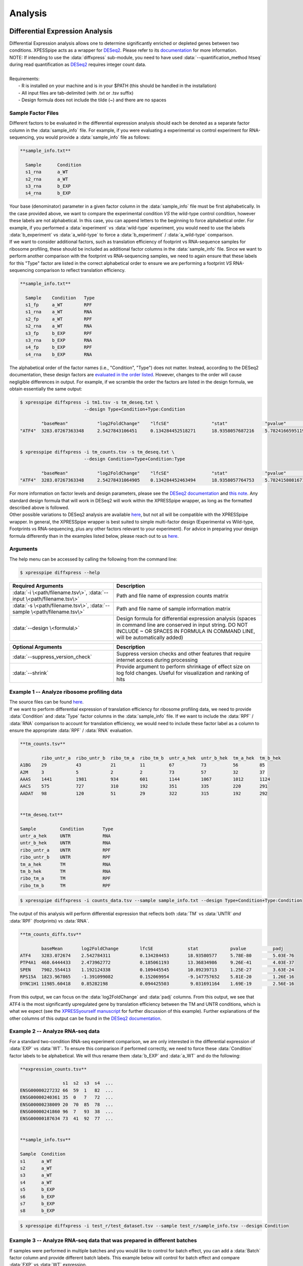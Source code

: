 .. _analysis_link:

Analysis
##############################

=================================
Differential Expression Analysis
=================================
| Differential Expression analysis allows one to determine significantly enriched or depleted genes between two conditions. XPESSpipe acts as a wrapper for `DESeq2 <https://www.ncbi.nlm.nih.gov/pmc/articles/PMC4302049/>`_. Please refer to its `documentation <https://bioconductor.org/packages/release/bioc/vignettes/DESeq2/inst/doc/DESeq2.html>`_ for more information.
| NOTE: If intending to use the :data:`diffxpress` sub-module, you need to have used :data:`--quantification_method htseq` during read quantification as `DESeq2 <https://www.ncbi.nlm.nih.gov/pmc/articles/PMC4302049/>`_ requires integer count data.

|
| Requirements:
|   - R is installed on your machine and is in your $PATH (this should be handled in the installation)
|   - All input files are tab-delimited (with .txt or .tsv suffix)
|   - Design formula does not include the tilde (~) and there are no spaces


---------------------
Sample Factor Files
---------------------
| Different factors to be evaluated in the differential expression analysis should each be denoted as a separate factor column in the :data:`sample_info` file. For example, if you were evaluating a experimental vs control experiment for RNA-sequencing, you would provide a :data:`sample_info` file as follows:

.. ident with TABs
.. code-block:: python

  **sample_info.txt**

    Sample      Condition
    s1_rna      a_WT
    s2_rna      a_WT
    s3_rna      b_EXP
    s4_rna      b_EXP

| Your base (denominator) parameter in a given factor column in the :data:`sample_info` file must be first alphabetically. In the case provided above, we want to compare the experimental condition *VS* the wild-type control condition, however these labels are not alphabetical. In this case, you can append letters to the beginning to force alphabetical order. For example, if you performed a :data:`experiment` vs :data:`wild-type` experiment, you would need to use the labels :data:`b_experiment` vs :data:`a_wild-type` to force a :data:`b_experiment` / :data:`a_wild-type` comparison.

| If we want to consider additional factors, such as translation efficiency of  footprint vs RNA-sequence samples for ribosome profiling, these should be included as additional factor columns in the :data:`sample_info` file. Since we want to perform another comparison with the footprint vs RNA-sequencing samples, we need to again ensure that these labels for this "Type" factor are listed in the correct alphabetical order to ensure we are performing a footprint *VS* RNA-sequencing comparison to reflect translation efficiency.

.. ident with TABs
.. code-block:: python

  **sample_info.txt**

    Sample    Condition   Type
    s1_fp     a_WT        RPF
    s1_rna    a_WT        RNA
    s2_fp     a_WT        RPF
    s2_rna    a_WT        RNA
    s3_fp     b_EXP       RPF
    s3_rna    b_EXP       RNA
    s4_fp     b_EXP       RPF
    s4_rna    b_EXP       RNA

| The alphabetical order of the factor names (i.e., "Condition", "Type") does not matter. Instead, according to the DESeq2 documentation, these design factors are `evaluated in the order listed <https://bioconductor.org/packages/release/bioc/vignettes/DESeq2/inst/doc/DESeq2.html#the-deseqdataset>`_. However, changes to the order will cause negligible differences in output. For example, if we scramble the order the factors are listed in the design formula, we obtain essentially the same output:

.. ident with TABs
.. code-block:: python

  $ xpresspipe diffxpress -i tm1.tsv -s tm_deseq.txt \
                          --design Type+Condition+Type:Condition

          "baseMean"           "log2FoldChange"    "lfcSE"                "stat"              "pvalue"                "padj"
  "ATF4"  3283.07267363348     2.5427843106451     0.134284452518271      18.9358057687216    5.78241665951195e-80    5.02954601044349e-76


  $ xpresspipe diffxpress -i tm_counts.tsv -s tm_deseq.txt \
                          --design Condition+Type+Condition:Type

          "baseMean"           "log2FoldChange"    "lfcSE"                "stat"              "pvalue"                "padj"
  "ATF4"  3283.07267363348     2.54278431064905    0.134284452463494      18.9358057764753    5.78241580816713e-80    5.02954526994377e-76



| For more information on factor levels and design parameters, please see the `DESeq2 documentation <https://bioconductor.org/packages/release/bioc/vignettes/DESeq2/inst/doc/DESeq2.html#multi-factor-designs>`_ and `this note <https://bioconductor.org/packages/release/bioc/vignettes/DESeq2/inst/doc/DESeq2.html#can-i-run-deseq2-to-contrast-the-levels-of-many-groups>`_. Any standard design formula that will work in DESeq2 will work within the XPRESSpipe wrapper, as long as the formatted described above is followed.

| Other possible variations to DESeq2 analysis are available `here <https://bioconductor.org/packages/release/bioc/vignettes/DESeq2/inst/doc/DESeq2.html#variations-to-the-standard-workflow>`_, but not all will be compatible with the XPRESSpipe wrapper. In general, the XPRESSpipe wrapper is best suited to simple multi-factor design (Experimental vs Wild-type, Footprints vs RNA-sequencing, plus any other factors relevant to your experiment). For advice in preparing your design formula differently than in the examples listed below, please reach out to us `here <https://github.com/XPRESSyourself/XPRESSpipe/issues>`_.

-----------
Arguments
-----------
| The help menu can be accessed by calling the following from the command line:

.. code-block:: shell

  $ xpresspipe diffxpress --help

.. list-table::
   :widths: 35 50
   :header-rows: 1

   * - Required Arguments
     - Description
   * - :data:`-i \<path/filename.tsv\>`, :data:`--input \<path/filename.tsv\>`
     - Path and file name of expression counts matrix
   * - :data:`-s \<path/filename.tsv\>`, :data:`--sample \<path/filename.tsv\>`
     - Path and file name of sample information matrix
   * - :data:`--design \<formula\>`
     - Design formula for differential expression analysis (spaces in command line are conserved in input string. DO NOT INCLUDE ~ OR SPACES IN FORMULA IN COMMAND LINE, will be automatically added)

.. list-table::
  :widths: 35 50
  :header-rows: 1

  * - Optional Arguments
    - Description
  * - :data:`--suppress_version_check`
    - Suppress version checks and other features that require internet access during processing
  * - :data:`--shrink`
    - Provide argument to perform shrinkage of effect size on log fold changes. Useful for visualization and ranking of hits


--------------------------------------------
Example 1 -- Analyze ribosome profiling data
--------------------------------------------
| The source files can be found `here <https://github.com/XPRESSyourself/xpressyourself_manuscript/tree/main/isrib_analysis/isrib_de/xpresspipe_data_deseq2>`_.
| If we want to perform differential expression of translation efficiency for ribosome profiling data, we need to provide :data:`Condition` and :data:`Type` factor columns in the :data:`sample_info` file. If we want to include the :data:`RPF` / :data:`RNA` comparison to account for translation efficiency, we would need to include these factor label as a column to ensure the appropriate :data:`RPF` / :data:`RNA` evaluation.

.. ident with TABs
.. code-block:: python

  **tm_counts.tsv**

          ribo_untr_a  ribo_untr_b  ribo_tm_a  ribo_tm_b  untr_a_hek  untr_b_hek  tm_a_hek  tm_b_hek
  A1BG    29           43           21         11         67          73          56        85
  A2M     3            5            2          2          73          57          32        37
  AAAS    1441         1981         934        601        1144        1067        1012      1124
  AACS    575          727          310        192        351         335         220       291
  AADAT   98           120          51         29         322         315         192       292


  **tm_deseq.txt**

  Sample         Condition       Type
  untr_a_hek     UNTR            RNA
  untr_b_hek     UNTR            RNA
  ribo_untr_a    UNTR            RPF
  ribo_untr_b    UNTR            RPF
  tm_a_hek       TM              RNA
  tm_b_hek       TM              RNA
  ribo_tm_a      TM              RPF
  ribo_tm_b      TM              RPF

.. code-block:: shell

  $ xpresspipe diffxpress -i counts_data.tsv --sample sample_info.txt --design Type+Condition+Type:Condition

| The output of this analysis will perform differential expression that reflects both :data:`TM` vs :data:`UNTR` *and* :data:`RPF` (footprints) vs :data:`RNA`.


.. ident with TABs
.. code-block:: python

  **tm_counts_diffx.tsv**

          baseMean	 log2FoldChange	       lfcSE             stat	         pvalue	         padj
  ATF4	  3283.072674	 2.542784311	       0.134284453	 18.93580577	 5.78E-80	 5.03E-76
  PTP4A1  460.6444433	 2.473962772	       0.185061193	 13.36834986	 9.26E-41	 4.03E-37
  SPEN	  7902.554413	 1.192124338	       0.109445545	 10.89239713	 1.25E-27	 3.63E-24
  RPS15A  1823.967865	 -1.391099082	       0.152069954	 -9.147757652	 5.81E-20	 1.26E-16
  DYNC1H1 11985.60418	 0.85282198	       0.094425503	  9.031691164	 1.69E-19	 2.56E-16

| From this output, we can focus on the :data:`log2FoldChange` and :data:`padj` columns. From this output, we see that ATF4 is the most significantly upregulated gene by translation efficiency between the TM and UNTR conditions, which is what we expect (see the `XPRESSyourself manuscript <https://journals.plos.org/ploscompbiol/article?id=10.1371/journal.pcbi.1007625>`_ for further discussion of this example). Further explanations of the other columns of this output can be found in the `DESeq2 documentation <https://bioconductor.org/packages/release/bioc/vignettes/DESeq2/inst/doc/DESeq2.html>`_.


---------------------------------
Example 2 -- Analyze RNA-seq data
---------------------------------
| For a standard two-condition RNA-seq experiment comparison, we are only interested in the differential expression of :data:`EXP` vs :data:`WT`. To ensure this comparison if performed correctly, we need to force these :data:`Condition` factor labels to be alphabetical. We will thus rename them :data:`b_EXP` and :data:`a_WT` and do the following:

.. ident with TABs
.. code-block:: python

  **expression_counts.tsv**

                  s1  s2  s3  s4  ...
  ENSG00000227232 66  59  1   82  ...
  ENSG00000240361 35  0   7   72  ...
  ENSG00000238009 20  70  85  78  ...
  ENSG00000241860 96  7   93  38  ...
  ENSG00000187634 73  41  92  77  ...


  **sample_info.tsv**

  Sample  Condition
  s1      a_WT
  s2      a_WT
  s3      a_WT
  s4      a_WT
  s5      b_EXP
  s6      b_EXP
  s7      b_EXP
  s8      b_EXP

.. code-block:: shell

  $ xpresspipe diffxpress -i test_r/test_dataset.tsv --sample test_r/sample_info.tsv --design Condition


-------------------------------------------------------------------------
Example 3 -- Analyze RNA-seq data that was prepared in different batches
-------------------------------------------------------------------------
| If samples were performed in multiple batches and you would like to control for batch effect, you can add a :data:`Batch` factor column and provide different batch labels. This example below will control for batch effect and compare :data:`EXP` vs :data:`WT` expression.
| See the `DESeq2 documentation example <https://bioconductor.org/packages/release/bioc/vignettes/DESeq2/inst/doc/DESeq2.html#quick-start>`_ for further information.

.. ident with TABs
.. code-block:: python

  **expression_counts.tsv**

                  s1  s2  s3  s4  ...
  ENSG00000227232 66  59  1   82  ...
  ENSG00000240361 35  0   7   72  ...
  ENSG00000238009 20  70  85  78  ...
  ENSG00000241860 96  7   93  38  ...
  ENSG00000187634 73  41  92  77  ...


  **sample_info.tsv**

  Sample  Condition Batch
  s1      a_WT      batch1
  s2      a_WT      batch1
  s3      a_WT      batch1
  s4      a_WT      batch1
  s5      b_EXP     batch2
  s6      b_EXP     batch2
  s7      b_EXP     batch2
  s8      b_EXP     batch2

.. code-block:: shell

  $ xpresspipe diffxpress -i test_r/test_dataset.tsv --sample test_r/sample_info.tsv --design Batch+Condition




======================
rRNA Probe
======================
| Ribosome RNA (rRNA) contamination is common in RNA-seq library preparation. As the bulk of RNA in a cell at any given time is dedicated to rRNA, and as these rRNA sequences are relatively few and therefore highly repeated, depletion of these sequences is often desired in order to have better depth of coverage of non-rRNA sequences. In order to facilitate this depletion, many commercial kits are available that target specific rRNA sequences for depletion, or that enrich mRNA polyA tails. However, and especially in the case of ribosome profiling experiments, where RNA is digested to create ribosome footprints that commercial depletion kits won't detect and polyA selection kits are inoperable as footprints will not have the requisite polyA sequence. To this end, `custom rRNA probes <https://www.ncbi.nlm.nih.gov/pubmed/28579404>`_ are recommended, and the :data:`rrnaProbe` sub-module was designed to facilitate this process.
| :data:`rrnaProbe` works by doing the following:
| 1. Run FASTQC to detect over-represented sequences
| 2. Collate these sequences to determine consensus fragments
| 3. Output rank ordered list of over-represented fragments within the appropriate length range to target for depletion
| NOTE: BLAST capability to verify over-represented consensus fragments are indeed rRNA sequences is not yet incorporated, so any sequences that will be used as probes should be BLAST-verified first.

.. code-block:: shell

  $ xpresspipe rrnaProbe --help

.. list-table::
   :widths: 35 50
   :header-rows: 1

   * - Required Arguments
     - Description
   * - :data:`-i \<path\>, --input \<path\>`
     - Path to zipped FASTQC files
   * - :data:`-o \</path/filename\>, --output \</path/filename\>`
     - Path and file name to write output

.. list-table::
   :widths: 35 50
   :header-rows: 1

   * - Optional Arguments
     - Description
   * - :data:`--suppress_version_check`
     - Suppress version checks and other features that require internet access during processing
   * - :data:`-m \<value\>, --min_overlap \<value\>`
     - Minimum number of bases that must match on a side to combine sequences (default: 5)
   * - :data:`--footprint_only`
     - Only take zip files that are ribosome profiling footprints (file names must contain "FP", "RPF", or "FOOTPRINT")

-----------
Examples
-----------
| **Example 1 -- Generate rank-ordered list of over-represented sequences**

.. ident with TABs
.. code-block:: python

  $ xpresspipe rrnaProbe -i riboprof_out/fastqc_out/ -o riboprof_out/sequences.txt --footprint_only

  TTGATGATTCATAATAACTTTTCGAATCGCAT    514832
  TATAAATCATTTGTATACGACTTAGAT         121739
  TTGATGATTCATAATAACTTTTCGAATCGCAT    15776
  TTTGATGATTCATAATAACTTTTCGAATCGCAC   33325
  ATAAATCATTTGTATACGACTTAGAC          13603
